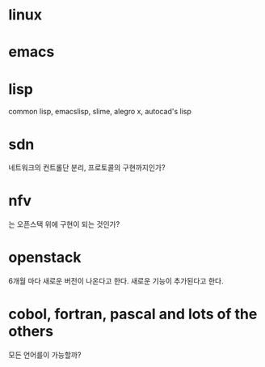 * linux
* emacs
* lisp

common lisp, emacslisp, slime, alegro x, autocad's lisp

* sdn

네트워크의 컨트롤단 분리, 프로토콜의 구현까지인가? 

* nfv

는 오픈스택 위에 구현이 되는 것인가?

* openstack

6개월 마다 새로운 버전이 나온다고 한다. 새로운 기능이 추가된다고 한다. 

* cobol, fortran, pascal and lots of the others

모든 언어를이 가능할까? 
